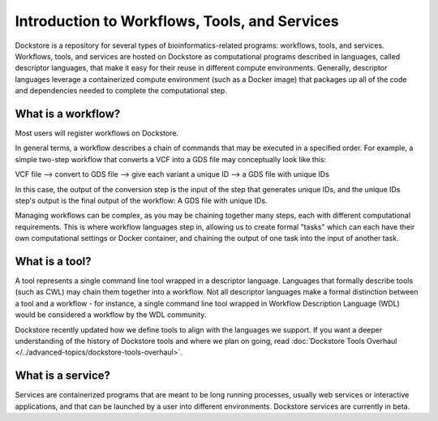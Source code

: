 Introduction to Workflows, Tools, and Services
==============================================

Dockstore is a repository for several types of bioinformatics-related programs: workflows, tools, and services. Workflows, tools, and services are hosted on Dockstore as computational programs described in languages, called descriptor languages, that make it easy for their reuse in different compute environments. Generally, descriptor languages leverage a containerized compute environment (such as a Docker image) that packages up all of the code and dependencies needed to complete the computational step.

What is a workflow?
-------------------

Most users will register workflows on Dockstore.

In general terms, a workflow describes a chain of commands that may be executed in a specified order. For example, a simple two-step workflow that converts a VCF into a GDS file may conceptually look like this:

VCF file --> convert to GDS file --> give each variant a unique ID --> a GDS file with unique IDs

In this case, the output of the conversion step is the input of the step that generates unique IDs, and the unique IDs step's output is the final output of the workflow: A GDS file with unique IDs. 

Managing workflows can be complex, as you may be chaining together many steps, each with different computational requirements. This is where workflow languages step in, allowing us to create formal "tasks" which can each have their own computational settings or Docker container, and chaining the output of one task into the input of another task.

What is a tool?
---------------
A tool represents a single command line tool wrapped in a descriptor language. Languages that formally describe tools (such as CWL) may chain them together into a workflow. Not all descriptor languages make a formal distinction between a tool and a workflow - for instance, a single command line tool wrapped in Workflow Description Language (WDL) would be considered a workflow by the WDL community.

Dockstore recently updated how we define tools to align with the languages we support. If you want a deeper understanding of the history of Dockstore tools and where we plan on going, read :doc:`Dockstore Tools Overhaul </../advanced-topics/dockstore-tools-overhaul>`.

What is a service?
------------------
Services are containerized programs that are meant to be long running processes, usually web services or interactive applications, and that can be launched by a user into different environments. Dockstore services are currently in beta. 
